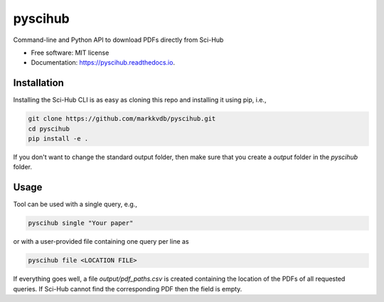 ========
pyscihub
========


.. image:: https://img.shields.io/pypi/v/pyscihub.svg
        :target: https://pypi.python.org/pypi/pyscihub

.. image:: https://img.shields.io/travis/markkvdb/pyscihub.svg
        :target: https://travis-ci.com/markkvdb/pyscihub

.. image:: https://readthedocs.org/projects/pyscihub/badge/?version=latest
        :target: https://pyscihub.readthedocs.io/en/latest/?badge=latest
        :alt: Documentation Status




Command-line and Python API to download PDFs directly from Sci-Hub


* Free software: MIT license
* Documentation: https://pyscihub.readthedocs.io.


Installation
------------------

Installing the Sci-Hub CLI is as easy as cloning this repo and installing it using pip, i.e.,

.. code-block:: bash

    git clone https://github.com/markkvdb/pyscihub.git
    cd pyscihub
    pip install -e .

If you don't want to change the standard output folder, then make sure that you create a `output` folder in the `pyscihub` folder.

Usage
------------------

Tool can be used with a single query, e.g.,

.. code-block:: bash

    pyscihub single "Your paper"

or with a user-provided file containing one query per line as

.. code-block:: bash

    pyscihub file <LOCATION FILE>

If everything goes well, a file `output/pdf_paths.csv` is created containing the location of the PDFs of all requested queries. If Sci-Hub cannot find the corresponding PDF then the field is empty.
